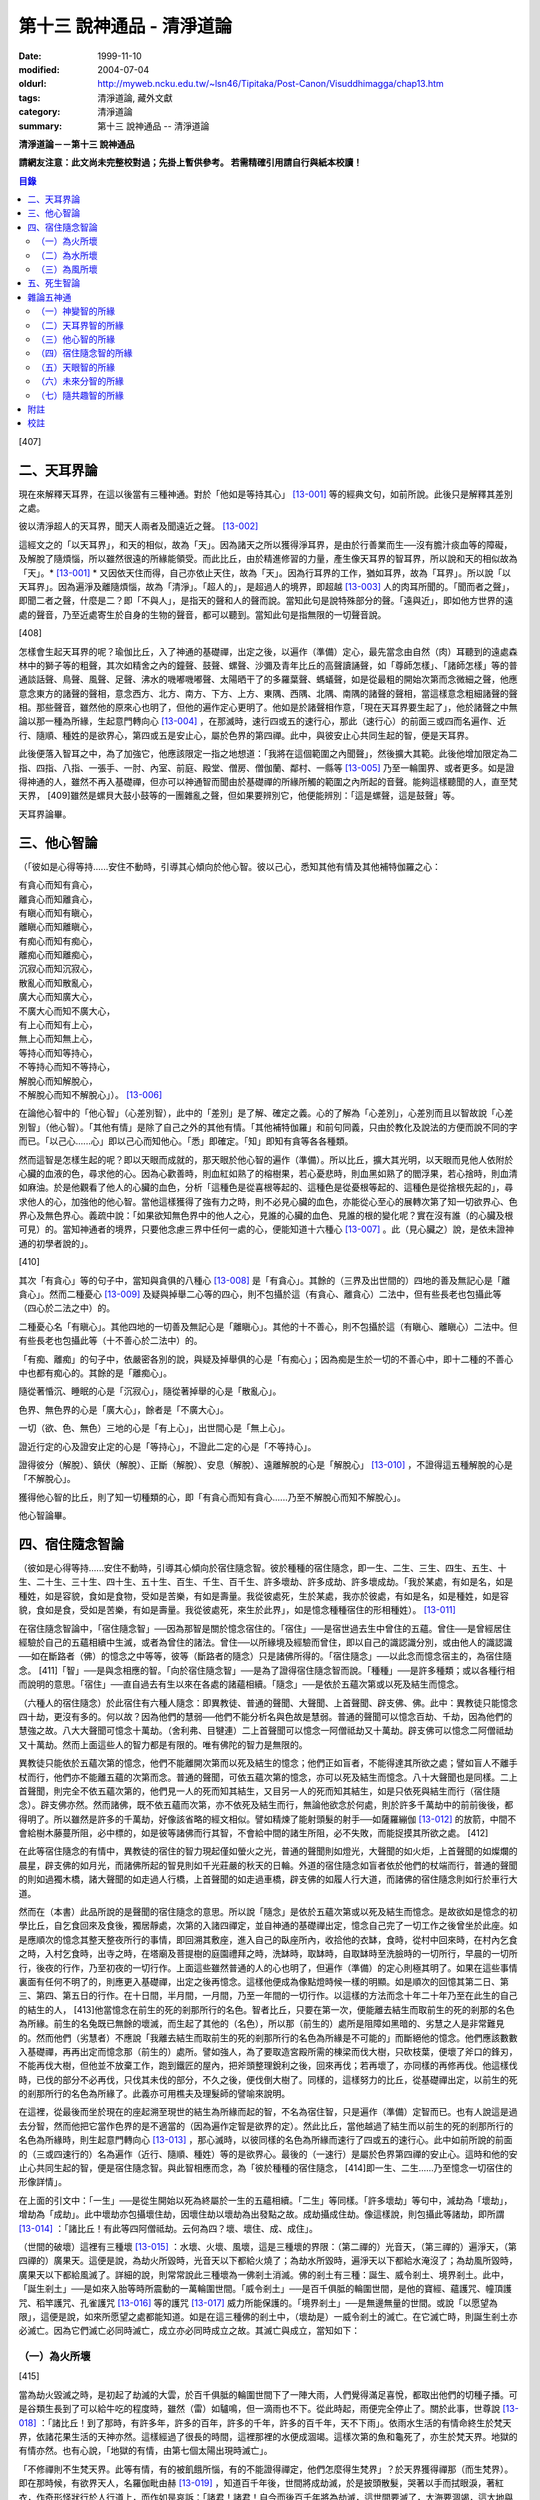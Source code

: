 第十三 說神通品 - 清淨道論
##########################

:date: 1999-11-10
:modified: 2004-07-04
:oldurl: http://myweb.ncku.edu.tw/~lsn46/Tipitaka/Post-Canon/Visuddhimagga/chap13.htm
:tags: 清淨道論, 藏外文獻
:category: 清淨道論
:summary: 第十三 說神通品 -- 清淨道論


**清淨道論－－第十三 說神通品**

**請網友注意：此文尚未完整校對過；先掛上暫供參考。
若需精確引用請自行與紙本校讀！**

.. contents:: 目錄
   :depth: 2


[407]

二、天耳界論
++++++++++++

現在來解釋天耳界，在這以後當有三種神通。對於「他如是等持其心」 [13-001]_  等的經典文句，如前所說。此後只是解釋其差別之處。

彼以清淨超人的天耳界，聞天人兩者及聞遠近之聲。 [13-002]_

這經文之的「以天耳界」，和天的相似，故為「天」。因為諸天之所以獲得淨耳界，是由於行善業而生──沒有膽汁痰血等的障礙，及解脫了隨煩惱，所以雖然很遠的所緣能領受。而此比丘，由於精進修習的力量，產生像天耳界的智耳界，所以說和天的相似故為「天」。* [13-001]_ * 又因依天住而得，自己亦依止天住，故為「天」。因為行耳界的工作，猶如耳界，故為「耳界」。所以說「以天耳界」。因為遍淨及離隨煩惱，故為「清淨」。「超人的」，是超過人的境界，即超越 [13-003]_  人的肉耳所聞的。「聞而者之聲」，即聞二者之聲，什麼是二？即「不與人」，是指天的聲和人的聲而說。當知此句是說特殊部分的聲。「遠與近」，即如他方世界的遠處的聲音，乃至近處寄生於自身的生物的聲音，都可以聽到。當知此句是指無限的一切聲音說。

[408]

怎樣會生起天耳界的呢？瑜伽比丘，入了神通的基礎禪，出定之後，以遍作（準備）定心，最先當念由自然（肉）耳聽到的遠處森林中的獅子等的粗聲，其次如精舍之內的鐘聲、鼓聲、螺聲、沙彌及青年比丘的高聲讀誦聲，如「尊師怎樣」、「諸師怎樣」等的普通談話聲、鳥聲、風聲、足聲、沸水的嘰嘟嘰嘟聲、太陽晒干了的多羅葉聲、螞蟻聲，如是從最粗的開始次第而念微細之聲，他應意念東方的諸聲的聲相，意念西方、北方、南方、下方、上方、東隅、西隅、北隅、南隅的諸聲的聲相，當這樣意念粗細諸聲的聲相。那些聲音，雖然他的原來心也明了，但他的遍作定心更明了。他如是於諸聲相作意，「現在天耳界要生起了」，他於諸聲之中無論以那一種為所緣，生起意門轉向心 [13-004]_  ，在那滅時，速行四或五的速行心，那此（速行心）的前面三或四而名遍作、近行、隨順、種姓的是欲界心，第四或五是安止心，屬於色界的第四禪。此中，與彼安止心共同生起的智，便是天耳界。

此後便落入智耳之中，為了加強它，他應該限定一指之地想道：「我將在這個範圍之內聞聲」，然後擴大其範。此後他增加限定為二指、四指、八指、一張手、一肘、內室、前庭、殿堂、僧房、僧伽蘭、鄰村、一縣等 [13-005]_  乃至一輪圍界、或者更多。如是證得神通的人，雖然不再入基礎禪，但亦可以神通智而聞由於基礎禪的所緣所觸的範圍之內所起的音聲。能夠這樣聽聞的人，直至梵天界， [409]雖然是螺貝大鼓小鼓等的一團雜亂之聲，但如果要辨別它，他便能辨別：「這是螺聲，這是鼓聲」等。

天耳界論畢。

三、他心智論
++++++++++++

（「彼如是心得等持......安住不動時，引導其心傾向於他心智。彼以己心，悉知其他有情及其他補特伽羅之心：

| 有貪心而知有貪心，
| 離貪心而知離貪心，
| 有瞋心而知有瞋心，
| 離瞋心而知離瞋心，
| 有痴心而知有痴心，
| 離痴心而知離痴心，
| 沉寂心而知沉寂心，
| 散亂心而知散亂心，
| 廣大心而知廣大心，
| 不廣大心而知不廣大心，
| 有上心而知有上心，
| 無上心而知無上心，
| 等持心而知等持心，
| 不等持心而知不等持心，
| 解脫心而知解脫心，
| 不解脫心而知不解脫心」）。 [13-006]_

在論他心智中的「他心智」（心差別智），此中的「差別」是了解、確定之義。心的了解為「心差別」，心差別而且以智故說「心差別智」（他心智）。「其他有情」是除了自己之外的其他有情。「其他補特伽羅」和前句同義，只由於教化及說法的方便而說不同的字而已。「以己心......心」即以己心而知他心。「悉」即確定。「知」即知有貪等各各種類。

然而這智是怎樣生起的呢？即以天眼而成就的，那天眼於他心智的遍作（準備）。所以比丘，擴大其光明，以天眼而見他人依附於心臟的血液的色，尋求他的心。因為心歡善時，則血紅如熟了的榕樹果，若心憂悲時，則血黑如熟了的閻浮果，若心捨時，則血清如麻油。於是他觀看了他人的心臟的血色，分析「這種色是從喜根等起的、這種色是從憂根等起的、這種色是從捨根先起的」，尋求他人的心，加強他的他心智。當他這樣獲得了強有力之時，則不必見心臟的血色，亦能從心至心的展轉次第了知一切欲界心、色界心及無色界心。義疏中說：「如果欲知無色界中的他人之心，見誰的心臟的血色、見誰的根的變化呢？實在沒有誰（的心臟及根可見）的。當知神通者的境界，只要他念慮三界中任何一處的心，便能知道十六種心 [13-007]_  。此（見心臟之）說，是依未證神通的初學者說的」。

[410]

其次「有貪心」等的句子中，當知與貪俱的八種心 [13-008]_  是「有貪心」。其餘的（三界及出世間的）四地的善及無記心是「離貪心」。然而二種憂心 [13-009]_  及疑與掉舉二心等的四心，則不包攝於這（有貪心、離貪心）二法中，但有些長老也包攝此等（四心於二法之中）的。

二種憂心名「有瞋心」。其他四地的一切善及無記心是「離瞋心」。其他的十不善心，則不包攝於這（有瞋心、離瞋心）二法中。但有些長老也包攝此等（十不善心於二法中）的。

「有痴、離痴」的句子中，依嚴密各別的說，與疑及掉舉俱的心是「有痴心」；因為痴是生於一切的不善心中，即十二種的不善心中也都有痴心的。其餘的是「離痴心」。

隨從著惛沉、睡眠的心是「沉寂心」，隨從著掉舉的心是「散亂心」。

色界、無色界的心是「廣大心」，餘者是「不廣大心」。

一切（欲、色、無色）三地的心是「有上心」，出世間心是「無上心」。

證近行定的心及證安止定的心是「等持心」，不證此二定的心是「不等持心」。

證得彼分（解脫）、鎮伏（解脫）、正斷（解脫）、安息（解脫）、遠離解脫的心是「解脫心」 [13-010]_  ，不證得這五種解脫的心是「不解脫心」。

獲得他心智的比丘，則了知一切種類的心，即「有貪心而知有貪心......乃至不解脫心而知不解脫心」。

他心智論畢。

四、宿住隨念智論
++++++++++++++++

（彼如是心得等持......安住不動時，引導其心傾向於宿住隨念智。彼於種種的宿住隨念，即一生、二生、三生、四生、五生、十生、二十生、三十生、四十生、五十生、百生、千生、百千生、許多壞劫、許多成劫、許多壞成劫。「我於某處，有如是名，如是種姓，如是容貌，食如是食物，受如是苦樂，有如是壽量。我從彼處死，生於某處，我亦於彼處，有如是名，如是種姓，如是容貌，食如是食，受如是苦樂，有如是壽量。我從彼處死，來生於此界」，如是憶念種種宿住的形相種姓）。 [13-011]_

在宿住隨念智論中，「宿住隨念智」──因為那智是關於憶念宿住的。「宿住」──是宿世過去生中曾住的五蘊。曾住──是曾經居住經驗於自己的五蘊相續中生滅，或者為曾住的諸法。曾住──以所緣境及經驗而曾住，即以自己的識認識分別，或由他人的識認識──如在斷路者（佛）的憶念之中等等，彼等（斷路者的隨念）只是諸佛所得的。「宿住隨念」──以此念而憶念宿主的，為宿住隨念。 [411]「智」──是與念相應的智。「向於宿住隨念智」──是為了證得宿住隨念智而說。「種種」──是許多種類；或以各種行相而說明的意思。「宿住」──直自過去有生以來在各處的諸蘊相續。「隨念」──是依於五蘊次第或以死及結生而憶念。

（六種人的宿住隨念）於此宿住有六種人隨念：即異教徒、普通的聲聞、大聲聞、上首聲聞、辟支佛、佛。此中：異教徒只能憶念四十劫，更沒有多的。何以故？因為他們的慧弱──他們不能分析名與色故是慧弱。普通的聲聞可以憶念百劫、千劫，因為他們的慧強之故。八大大聲聞可憶念十萬劫。（舍利弗、目犍連）二上首聲聞可以憶念一阿僧祗劫又十萬劫。辟支佛可以憶念二阿僧祗劫又十萬劫。然而上面這些人的智力都是有限的。唯有佛陀的智力是無限的。

異教徒只能依於五蘊次第的憶念，他們不能離開次第而以死及結生的憶念；他們正如盲者，不能得達其所欲之處；譬如盲人不離手杖而行，他們亦不能離五蘊的次第而念。普通的聲聞，可依五蘊次第的憶念，亦可以死及結生而憶念。八十大聲聞也是同樣。二上首聲聞，則完全不依五蘊次第的，他們見一人的死而知其結生，又目另一人的死而知其結生，如是只依死與結生而行（宿住隨念）。辟支佛亦然。然而諸佛，既不依五蘊而次第，亦不依死及結生而行，無論他欲念於何處，則於許多千萬劫中的前前後後，都得明了。所以雖然是許多的千萬劫，好像該省略的經文相似。譬如精煉了能射頭髮的射手──如薩羅繃伽 [13-012]_  的放箭，中間不會給樹木藤蔓所阻，必中標的，如是彼等諸佛而行其智，不會給中間的諸生所阻，必不失敗，而能捉摸其所欲之處。 [412]

在此等宿住隨念的有情中，異教徒的宿住的智力現起僅如螢火之光，普通的聲聞則如燈光，大聲聞的如火炬，上首聲聞的如燦爛的晨星，辟支佛的如月光，而諸佛所起的智見則如千光莊嚴的秋天的日輪。外道的宿住隨念如盲者依於他們的杖端而行，普通的聲聞的則如過獨木橋，諸大聲聞的如走過人行橋，上首聲聞的如走過車橋，辟支佛的如履人行大道，而諸佛的宿住隨念則如行於車行大道。

然而在（本書）此品所說的是聲聞的宿住隨念的意思。所以說「隨念」是依於五蘊次第或以死及結生而憶念。是故欲如是憶念的初學比丘，自乞食回來及食後，獨居靜處，次第的入諸四禪定，並自神通的基礎禪出定，憶念自己完了一切工作之後曾坐於此座。如是應順次的憶念其整天整夜所行的事情，即回溯其敷座，進入自己的臥座所內，收拾他的衣缽，食時，從村中回來時，在村內乞食之時，入村乞食時，出寺之時，在塔廟及菩提樹的庭園禮拜之時，洗缽時，取缽時，自取缽時至洗臉時的一切所行，早晨的一切所行，後夜的行作，乃至初夜的一切行作。上面這些雖然普通的人的心也明了，但遍作（準備）的定心則極其明了。如果在這些事情裏面有任何不明了的，則應更入基礎禪，出定之後再憶念。這樣他便成為像點燈時候一樣的明顯。如是順次的回憶其第二日、第三、第四、第五日的行作。在十日間，半月間，一月間，乃至一年間的一切行作。以這樣的方法而念十年二十年乃至在此生的自己的結生的人， [413]他當憶念在前生的死的剎那所行的名色。智者比丘，只要在第一次，便能離去結生而取前生的死的剎那的名色為所緣。前生的名兔既已無餘的壞滅，而生起了其他的（名色），所以那（前生的）處所是阻障如黑暗的、劣慧之人是非常難見的。然而他們（劣慧者）不應說「我離去結生而取前生的死的剎那所行的名色為所緣是不可能的」而斷絕他的憶念。他們應該數數入基礎禪，再再出定而憶念那（前生的）處所。譬如強人，為了要取造宮殿所需的棟梁而伐大樹，只砍枝葉，便壞了斧口的鋒刃，不能再伐大樹，但他並不放棄工作，跑到鐵匠的屋內，把斧頭整理銳利之後，回來再伐；若再壞了，亦同樣的再修再伐。他這樣伐時，已伐的部分不必再伐，只伐其未伐的部分，不久之後，便伐倒大樹了。同樣的，這樣努力的比丘，從基礎禪出定，以前生的死的剎那所行的名色為所緣了。此義亦可用樵夫及理髮師的譬喻來說明。

在這裡，從最後而坐於現在的座起溯至現世的結生為所緣而起的智，不名為宿住智，只是遍作（準備）定智而已。也有人說這是過去分智，然而他把它當作色界的是不適當的（因為遍作定智是欲界的定）。然此比丘，當他越過了結生而以前生的死的剎那所行的名色為所緣時，則生起意門轉向心 [13-013]_  ，那心滅時，以彼同樣的名色為所緣而速行了四或五的速行心。此中如前所說的前面的（三或四速行的）名為遍作（近行、隨順、種姓）等的是欲界心。最後的（一速行）是屬於色界第四禪的安止心。這時和他的安止心共同生起的智，便是宿住隨念智。與此智相應而念，為「彼於種種的宿住隨念， [414]即一生、二生......乃至憶念一切宿住的形像詳情」。

在上面的引文中：「一生」──是從生開始以死為終屬於一生的五蘊相續。「二生」等同樣。「許多壞劫」等句中，減劫為「壞劫」，增劫為「成劫」。此中壞劫亦包攝壞住劫，因壞住劫以壞劫為出發點之故。成劫攝成住劫。像這樣說，則包攝此等諸劫，即所謂 [13-014]_  ：「諸比丘！有此等四阿僧祗劫。云何為四？壞、壞住、成、成住」。

（世間的破壞）這裡有三種壞 [13-015]_  ：水壞、火壞、風壞，這是三種壞的界限：（第二禪的）光音天，（第三禪的）遍淨天，（第四禪的）廣果天。這便是說，為劫火所毀時，光音天以下都給火燒了；為劫水所毀時，遍淨天以下都給水淹沒了；為劫風所毀時，廣果天以下都給風滅了。詳細的說，則常常說此三種壞為一佛剎土消滅。佛的剎土有三種：誕生、威令剎土、境界剎土。此中，「誕生剎土」──是如來入胎等時所震動的一萬輪圍世間。「威令剎土」──是百千俱胝的輪圍世間，是他的寶經、蘊護咒、幢頂護咒、稻竿護咒、孔雀護咒 [13-016]_  等的護咒 [13-017]_  威力所能保護的。「境界剎土」──是無邊無量的世間。或說「以愿望為限」，這便是說，如來所愿望之處都能知道。如是在這三種佛的剎土中，（壞劫是）一威令剎土的滅亡。在它滅亡時，則誕生剎土亦必滅亡。因為它們滅亡必同時滅亡，成立亦必同時成立之故。其滅亡與成立，當知如下：

（一）為火所壞
``````````````

[415]

當為劫火毀滅之時，是初起了劫滅的大雲，於百千俱胝的輪圍世間下了一陣大雨，人們覺得滿足喜悅，都取出他們的切種子播。可是谷類生長到了可以給牛吃的程度時，雖然（雷）如驢鳴，但一滴雨也不下。從此時起，雨便完全停止了。關於此事，世尊說 [13-018]_  ：「諸比丘！到了那時，有許多年，許多的百年，許多的千年，許多的百千年，天不下雨」。依雨水生活的有情命終生於梵天界，依諸花果生活的天神亦然。這樣經過了很長的時間，這裡那裡的水便成涸竭。這樣次第的魚和龜死了，亦生於梵天界。地獄的有情亦然。也有心說，「地獄的有情，由第七個太陽出現時滅亡」。

「不修禪則不生梵天界。此等有情，有的被飢餓所惱，有的不能證得禪定，他們怎麼得生梵界」？於天界獲得禪那（而生梵界）。即在那時候，有欲界天人，名羅伽毗由赫 [13-019]_  ，知道百千年後，世間將成劫滅，於是披頭散髮，哭著以手而拭眼淚，著紅衣，作奇形怪狀行於人行道上，而作如是哀訴：「諸君！諸君！自今而後百千年將為劫滅，這世間要滅了，大海要涸竭，這大地與須彌山王要燒盡而亡滅了，直至梵界的世間要滅亡了。諸君！你們快修慈啊！諸君修悲修喜、修捨啊！你們孝養父母，尊敬家長啊」！他們聽了這話，大部人類及地居天，生恐懼心，成互相柔軟心，行慈等福，而生（欲）天界，在那裡食諸天的淨食，於風遍而遍作（準備定），獲得了禪定。（大惡趣的）其他的有情，則因順後受業（他世受業）而生天界。因為在輪回流轉的有情是沒有無有順後受業的。 [416]他們亦在那裡獲得禪定。如是由於在（欲）天獲得禪那，故一切（欲界有情）得生於梵天界。

自從斷雨以後，經過很長的時間，便出現了第二個太陽，對此世尊亦曾說過：「諸比丘！到了那時......」。詳在七日經 [13-020]_  中。這第二太陽出現法，便沒有晝與夜的分別了。一日升，一日沒，世界不斷變著陽光的熱力。普通的太陽是日天子所居，這劫滅的太陽是沒有（日天子）的。普通的太陽運行時，空中有云霧流動，劫滅的太陽運行時，則無雲霧，太虛無垢，猶如鏡面。此時除了五大河 [13-021]_  之外，其它小河的水都乾了。

此後再經過一長時期，第三個太陽出現，因定出現，故五大河也乾了。此後又經過一長時期，第四個太陽出現，因它出現，故五大河的源泉──在雲山中的獅子崖池，鵝崖池，鈍角池，造車池，無熱惱池，六牙池，郭公池的七大湖也乾了。此後又經過一長時期，第五個太陽出現，因它的出現，故次第以至大海，連一點滋潤指節的水也沒有了。此後又經過長時期，第六個太陽出現，因它的出現，故整個的輪圍界變成一團煙，由煙吸去了一切的水份。如是乃至百千俱胝的輪圍界也是同樣。

從此又經過一長時期，第七個太陽出現，由於它的出現，故整個的輪圍界乃至百千俱胝的輪圍界，共成一團火焰，如有一百由旬高的種種須彌山峰，此時都要破碎而消失在空中。火焰繼續上升，漫延到四大王天，那裡的黃金宮、寶宮、珠宮等都被燒掉。再毀了三十三天。如是漫延到初禪地，把那裡的（梵眾、梵輔、大梵）三梵天界燒掉，直至光音天為止。 [417]如果尚有一微塵的物質存在，此火亦不停息。等到一切的諸行都已滅盡時，此火才如燒酥油的火焰不留餘灰的息滅。此時下方的虛空與上方的虛空同成一大點暗。

這樣經過了一長時期，然後起了大雲，初下細雨，次第的下了如蓮莖、如杖、如杵、如羅樹幹等一樣大的水柱，直至充滿了百千俱胝的輪圍界中一切業被燒掉了的地方，大雨才停止。在那水的下面起了風而吹過水，令水凝成一團圓形，如荷葉上面的水珠相似。怎麼能把那樣大的水聚凝成一團的呢？因為給以孔隙之故──即那水上讓風吹進各處的孔隙。那水由風而結集及凝成一團而退縮時，便漸漸地向下低落。在水的漸漸低落之時，落到梵天界的地方便出現梵天界；落到上面的（空居的）四欲界天的地方便出現了那些天界。再落到地（居天及四人洲）處之時，便起了強烈的風，那風停止了水不讓再流動，好像在閉了口的水甕裏面的水相似。在那甘的水退縮時，（水的）上面生起了地味，這地味具有顏色及芳香美味，猶如不沖水的乳糜上面的膜相似。

這時那先生於（第二禪的）梵界中的光音天的有情，因為壽終或福盡，從那裡死了而生於此。他們以自己的光明在空中飛行，如在起世因本經 [13-022]_  中所說，因為他們欲嘗地味，為貪愛所制伏，便開始吃它一口，因此便失掉自己的光明，成為黑暗。他見黑暗而起恐怖，此後便有五十由旬大的日輪出現，令他們消滅恐怖而生勇氣。他們看見了日輪，非常滿足而喜悅地說：「我們獲得了光明，它的出現，滅除我們恐怖的人的恐怖令生勇氣，所以它為太陽」，便給以太陽之名。當太陽於日間發光之後而落下時， [418]他們又生恐怖說：「我們得到了的光明，現在也失掉了」！他們又想：「如果我們獲得另一光明是多麼幸福啊」！這時好像知道他們的心相似，便出現了那四十九由旬大的月輪。他們看到了，便加歡喜滿足的說：「這好像是知道我們的希望而出現的，所以為月」，便給以月 [13-023]_  的名稱。如是在日月出現之時，各種明星亦出現。從此以後，便能分別晝與夜，及漸漸地辨別一月、半月、季節及年等。當日月出現之日，亦即出現了須彌山、輪圍山及雪山，它們是在孟春月的月圓日同時出現的。怎樣的呢？譬如煮稷飯時，一時起了種種的泡，有的高，有的低，有的平，（而此大地的）高處為山，低處為海，平坦之處則為洲。

在那些吃了地味的有情，漸漸地有些長得美麗，有些長得醜陋。那些美貌的人往往輕蔑醜陋的。由於他們的輕蔑之緣，消失了地味，出現了另一種地果；由於他們依然如故，所以地果也消失了，出現另一種甘美的藤叫槃陀羅多。以同樣的理由，這也失去了，又出現一種不是耕種的熟米──那是無皮無糠清淨芳香的白米實。此後便出現器皿，他們把米放在器皿中，置於石上，能起自然的火焰來煮它。那種飯如須摩那長（素馨），不需湯菜等調味，他們希望吃那樣的味，即得那種味。因為他們吃了這種粗食，所以此後便產生小便和大便了。

此法為了他的排泄（大小便），而破出瘡口（大小便道），男的出現男性，女的亦出現女性。女對男，男對女長時的注視相思。經過他們長時的注視相戀之緣，生起愛欲的熱惱，於是便行淫欲之法。 [419]後來因為他們常作法享受，為諸智者所譴責，為了覆蔽他們的非法，便建立他們的家。他們住在家中，漸漸地仿效某些怠惰的有情而作（米的）貯藏。以後米便包有糠殼之谷，獲谷之處便不再生長。於是他們集聚悲嘆，如《起世因本經》說 [13-024]_  ：「諸君！於有情中實已流行惡法。我們過去原是意生的」。

此後他們建立了（各人所有物的）界限，以後欲發生有人盜取他人所有的東西。他們第二次呵斥他。可是第三次便用手、用石頭、用棍等來打他了。發生了這樣的偷盜、譴責、妄語、棍擊等的事件之後，他們相集會議思考：「如果我們在我們裏面來選舉一位公正的人──執行貶黜其貶黜的，呵責其當呵責的，擯除其當擯除的，豈不是好，但我們每人都給他一部分米」。這樣決議的人群之中，一位是賢劫（釋迦）世尊在那時還是菩薩，在當時的群眾中，他算是最美最有大力及具有智慧能力而足以勸導及抑止他們的人。他們便去請求他當選（為主）。因為他是大眾選舉出來的，所以稱他為「大眾選的」（Mahaasammato），又因他是剎土之主，故稱他為「剎帝利」（Khattiyo），又因為他依法平等公正為眾所喜，故稱他為「王」（Raajaa），於是便以這三個名字稱呼他。那世間中希有的地位，菩薩是第一個就位的人，他們這樣選他為第一人之後，便成立剎帝利的眷屬。以後更漸次的成立婆羅門等的種姓。

這裡從劫滅的大雲現起時而至劫火的熄滅為一阿僧祗，名為壞劫。從劫火熄滅之時而至充滿百千俱胝的輪圍界的大雲成就為第二阿僧祗，名為壞住劫。自大雲成就之時而至日月的出現為第三阿僧祗，名為成劫。 [420]自日月出現之時而至再起劫滅的大雲為第四阿僧祗，名為成住劫。這四阿僧祗為一大劫。當如是先知為火所滅及其成立。

（二）為水所壞
``````````````

其次世間為水所滅之時，先起劫滅的大雲與前面所說相同；其不同之處如下：如前面的起了第二太陽之時，但這裡則為起了劫滅的鹼質性的水的大雲。它初下細雨，漸次的下了大水流，充滿了整個的百千俱胝的輪圍。給那鹼質性的水所觸的大地山獄等等都溶解掉。那水的各方面是由風支持的。從大地起而至第二禪地都給水所淹沒。那（第二禪的少光、無量光、光音的）三梵界亦被溶解，直至遍淨天為止。如果尚有最微細的物質存在，那水即不停止，要把一切的物質完全消滅了以後，此水才停止而散失。這時下面的虛空和上面的虛空同成一大黑暗，餘者皆如前述。但這裡是以（第二禪的）光音梵天界為最初出現的世界。從遍淨天死了的有來生於光音天等處。

這裡從劫滅的大雲現起時而至劫不的水的息滅為一阿僧祗。從水的息滅至大雲成就為第二阿僧祗。從大雲成就至......乃至此等四阿僧祗為一大劫。如是當知為水所滅及其成立。

（三）為風所壞
``````````````

其次世間為風所滅之時，先起劫滅的大雲與前同樣。但這是它的不同之處：如前面的起了第二太陽時，這圣則為起了劫滅的風。它起初吹起粗的塵，以後則吹起軟塵，細沙，粗沙，石子，大石，乃至像重閣一樣大的岩石及生在不平之處的大樹等。 [421]它們從大地而去虛空，便不再落下來，在空中粉碎為微塵而成為沒有了。那時再從大地的下方起了大風，翻轉大地並顛覆了它們它吹上空中。大地破壞成一部分一部分的，如一百由旬大的、二百、三百、四百、乃至五百由旬大的，都給疾風吹起走，在空中粉碎為微塵而成為沒有了。於是風吹輪圍山及須彌山並把它們擲在空中，使它們互相衝擊，破碎為微塵而消滅掉。像這樣的消滅了地居天的宮殿與空居天的宮殿及整個的六欲天界之後，乃至消滅了百千俱胝的輪圍界。此時則輪圍山與輪圍山，雪山與雪，須彌山與須彌山相碰，碎為微塵而消滅。此風從大地而破壞至第三禪，消滅了那裡的（少淨、無量淨、遍淨）三梵天，直至（第四禪的）廣果天為止。此風消滅了一切物質之後，它自己也息滅了。於是下方的虛空和上方的虛空同成為一大黑暗，餘者如前所說。但這裡是以遍淨梵天最初出現的世界。從廣果天死了的有情生於遍淨天等處。

這裡從劫滅的大雲現起時至劫滅的風的息滅為第一阿僧祗。從風的息滅而至大雲的成就為第二阿僧祗......乃至此第四僧祗為一大劫。如是當知為風所滅及其成立。

（世間毀滅的原因）什麼是世間這樣的毀滅的原由？因不善根之故。即不善根增盛之時，世間這樣的毀滅。而彼世間如果貪增盛時，則為火所滅。若瞋增盛時，則為水所滅──但有人說，瞋增盛時為火所滅，貪增盛時為水所滅，若痴增盛時，則為風所滅。這樣的滅亡，是連續地先為七次的火所毀滅，第八次則為水滅，再經七法的火滅，第八次又為水滅，這樣每個第八次是水滅，經過了七次的水滅之後，再為七次的水所毀滅。 [422]上面一共是經過六十三劫。到了這（第六十四）次本來是為水所滅的，可是它停止移，卻為得了機會的風取而代之，毀滅了世間，破碎了壽滿六十四劫的遍淨天。

於劫憶念的比丘，雖於宿住隨念，也於此等劫中，憶念「許多壞劫，許多成劫，許多坏成劫」。怎樣憶念呢？即以「我於某處」等的方法。此中：「我於某處」──是我於壞劫，或我於其生、某胎、某趣、某識住、某有情居，或某有情眾的意思。「有如是名」──即帝須（Tissa）或弗沙（Phussa）之名。「有如是姓」──是姓迦旃延或迦葉。這是依於憶念他自己的過去生的名與姓而說。如果他欲憶念於過去生時自己的容貌的美醜，或粗妙飲食的生活狀態，或苦樂的多寡，或短命長壽的狀況，亦能憶念，所以說「如是容貌......如是壽量」。此中：「如是容貌」──是白色或褐色。「如是食物」──是米肉飯或自然的果實等的食物。「受如是苦樂」──是享受各種身心或有欲無欲等的苦樂。「如是壽量」──是說我有一白歲的壽量，或八萬四千劫的壽量。

「我於彼處死生於某處」──是我從那生、胎、趣、識住、有情居、有情眾而死，更生於某生、胎、趣、識住、有情居、有情眾之中的意思。「我亦於彼處」──是我在於那生、胎、趣、識住、有情居、有情眾的意思。「有如是名」等與前面所說相同。可是「我於其處」的句子是說他次第回憶過去世的隨意的憶念。「從彼處死」是轉回來的觀察，所以「生於此界」的句子是表示「生於其處」一句關於生起此生的前一生的他的生處。「我亦於彼處」等， [423]是指憶念於他的現在生以前的生處的名與姓等而說。所以「我從彼處死，來生於此界」是說我從現世以前的生處死了，而生於此人界的某剎帝利家或婆羅門的家中。「如是」──即此的意思。「形相種姓」──以名與姓為種姓，以容貌等為形相。以名與姓是指有情帝須、迦葉的種姓，以容貌是指褐色白色的各種差別，所以說以名姓為種姓，以餘者為形相。「憶念種種宿住」的意義是明白的。

宿住隨念智論已畢。

五、死生智論
++++++++++++

（彼如是心得等持......安住不動時，引導其心傾向於死生智。彼以超人的清淨天眼，見諸有情死的生時，知諸有情隨於業趣，貴賤美醜，幸與不幸。即所謂「諸賢！此等有情，具身惡行，具語惡行，具意惡行，誹謗諸聖，懷諸邪見，行邪見業。彼等身壞死後，生於苦界，惡趣，墮處，地獄。或者諸頤，此等有情，身具善行，語具善行，意具善行，不謗諸聖，心懷正見，行正見業。彼等身壞死後，生於善趣天界」。如是彼以超人的清淨天眼，見諸有情死時生時，知諸有隨所造業，貴賤美醜，善趣惡趣。 [13-025]_

在論有情的死生智中：「死生智」──死與生的智；即由於此智而知有情的死和生，那便是因為天眼智的意思。「引導其心傾向」──是引導及傾向他的遍作（準備）心。「彼」──即曾傾向他的心的比丘。其次於「天眼」等句中：和天的相似，故為「天（的）」。因為諸天之所以獲得天的淨眼，是由於行善業而生──沒有膽汁痰血等的障礙，及解脫了隨煩惱，所以雖然很遠的所緣亦能領受。而此比丘，由於精進修習的力量，產生像天的淨眼的智眼，所以說和天的類似故為「天」。又因依天住而得，自己亦依止天住故為「天」。又因把握光明而有大光輝故為「天」。又因能見壁等的那一邊的色（物質）而成廣大故為「天」。當知這是依於一切聲論的解釋。以見義故為「眼」，又因為行眼的工作如眼故「眼」。由於見死與生為見清淨 [13-026]_  之因故為「清淨」。那些只見死不見生的，是執斷見的；那些只見生而不見死的，是執新有情出現見的；那些見死與生兩種的，是超越了前面兩種惡見的，所以說他的見為見清淨之因。佛子是見死與生兩種的。 [424]所以說由於見死與生為見清淨之因故為「清淨」。超過了人所認識的境界而見色，故為「超人的」，或者超過肉眼所見故「超人的」。是故「彼以超人的清淨天眼，見諸有情」，是猶如以人的肉眼（見），（而以天眼）見諸有情。

「死時生時」──那死的剎那和生的剎那是不可能以天眼見的，這裡是說那臨終即將死了的人為「死時」，那些已取結生而完成其生的人為「生時」的意義。即指見這樣的死時和生時的有情。「賤」──是下賤的生活家庭財產等而為人所輕賤侮蔑的，因為與痴的等流相應故。「貴」──恰恰與前者相反的，因為與不痴的等流相應故。「美」──是有美好悅意的容貌的，因為與不瞋的等流相應故。「醜」──是不美好不悅意的容貌的，因為與瞋的等流相應故；亦即非妙色及醜色之意。「幸」──是在善趣的，或者丰富而有大財的，因為與不貪的等流相應故。「不幸」──是在惡趣的，或者貧窮而缺乏飲食的，因為與貪的等流相應故。「隨於業趣」──由他所積造的業而生的。

在上面的引文中：那「死時」等的前面的句子是說天眼的作用。這後面（知諸有情隨於業趣）的句子是說隨業趣智的作用。這是（天眼及隨業趣智的）次第的生起法：茲有比丘，向下方的地獄擴大光明，見諸有情於地獄受大苦痛，此見是天眼的作用。他這樣想：「等有行了什麼業而受這樣的大痛苦呢」？而他知道他們「造如是業而受苦」，則他生起了以業為所緣的智；同樣的，他向上方的天界擴大光明，見諸有情在歡喜林，雜合林，粗澀林 [13-027]_  等處受大幸福，此見也是天眼的作用。他這樣想：「此等有情行了什麼業而受這樣的幸福呢」？而他知道他們「造如是業」，則他生起了以業為所緣的智，這名為隨業趣智。 [425]此智沒有（與天眼智）各別的遍作（準備定），如是未來分智也是同樣（沒有與天眼各別的遍作），因為這二種知都是以天眼為基礎，必與天眼共同而成的。

「身惡行」等，惡的行，或因煩惱染污故，為「惡行」。由於身體的惡行，或者從身體而起的惡行（為身惡行）。其餘的（口惡行及意惡行）也是一樣。「具」──即足備。

「誹謗諸聖」──是說起陷害的欲望，以極端的惡事或以損毀他們的德來誹謗、罵詈、嘲笑於佛，辟支佛，佛的聲聞弟子等諸聖者，乃至在家的須陀洹。此中：若說「這些人毫無沙門法，而非沙門」，是以極端的惡事誹謗。若說「這些人無禪、無解脫、無道、無果」等，是以損毀他們的德的誹謗。無論他是故意的誹謗，或無知的誹謗，兩者都是誹謗聖者。（謗諸聖者）業重如無間（業），是生天的障礙及得道的障礙，然而這是可以懺悔的 [13-028]_  。為明了起見當知下面的故事：

據說，有一次，二位長老和一青年比丘在一村乞食，他們在第一家獲得二匙的熱粥。這時長老正因腹內的風而痛。他想：「此粥與我有益，不要等它冷了，我便把它喝下去」。他便坐於一根人家運來放在那裡準備作門柱的樹幹上喝了它。另一青年比丘則討厭他說：「這位老師餓得這個樣子，實在叫我們可恥」！長老往村中乞食回到寺里之後，對那青年比丘說：「賢者！你於教中有何建樹」？「尊師！我是須陀洹」。「然而賢者，你不要為更高的道努力吧」！「尊師！什麼緣故」 [13-029]_  ？「因為你誹謗漏盡者」。他便向那長老求懺悔，而他的謗業亦得到寬恕。

因此無論什麼人誹謗聖者，都應該去向他求懺悔，如果他自己是（比被謗的聖者）年長的， [426]則應蹲坐說：「我曾說尊者這樣這樣的話，請許我懺悔」！如果他自己是年輕的，則應向他禮拜而後蹲坐及合掌說：「尊師！我曾說尊師這樣這樣的話，請許我懺悔」！如果被謗者已離開到別地方去，則他應自己去或遣門弟子等前去向聖者求懺悔。如果不可能自己去或遣門弟子等去，則應去他自己所住的寺內的比丘之前求懺悔，如果那些比丘比自己年輕，以蹲坐法，如果比自己年長，則以對所說的年長的方法而行懺悔說：「尊師，我曾說某某尊者這樣這樣的話，愿彼尊者許我懺愴」。雖無那本人的聽許懺悔，但他也應該這樣作。如果那聖者是一雲水比丘，不知他的住處，也不知他往那裡去，則他應去一智者比丘之前說：「尊師！我曾說某某尊者這樣這樣的話，我往往憶念此事而後悔，我當怎樣」？他將答道：「你不必憂慮，那長老會許你懺悔的；你當很心」。於是他應向那聖者所行的方向合掌說：「請許我懺悔」。如果那聖者已般涅槃，則他應去那般涅槃的床的地方，或者前去墓所而行懺悔。他這樣做了之後，便不會有生天的障礙及得道的障礙，他的謗業獲得了寬恕。

「懷諸邪見」──是見顛倒的人。「行邪見業」──因邪見而行種種惡業的人，也是那些慫恿吃人在邪見的根本中而行身業等的人。這裡雖然以前面的「語惡行」一語而得包攝「誹謗聖者」，以「意惡行」一語而得包攝「邪見」，但更述此等（誹謗聖者及邪見）二語，當知是為了表示此二大罪之故。因為誹謗聖者為和無間業相似，故為大罪。即所謂 [13-030]_  ：「舍利弗，譬如戒具足定具足及慧具足的比丘，即於現世而證圓滿（阿羅漢果）。舍利弗，同樣的，我也說：如果不捨那（誹謗聖者之）語，不捨那（誹謗聖者之）心，不捨那（誹謗聖者之）見，則如被（獄卒）取之而投地獄者一樣的必投於地獄」。 [427]並且更無有罪大於邪見。即所謂 [13-031]_  ：「諸比丘！我實未見其他一法有如邪見這樣大的罪。諸比丘！邪見是最大的罪惡」。

「身壞」──是捨去有執受（有情）的五蘊。「死後」──即死後而取新生的五蘊之時；或者「身壞」是命根的斷絕，「死後」是死了心以後。「苦界」等幾個字都是地獄的異名。因為地獄無得天與解脫的因緣及缺乏福德之故，或因不受諸樂之故為「苦界」。因為是苦的趣──即苦的依處故為「惡趣」；或由多瞋及惡業而生的趣為「惡趣」。因為作惡者不愿意而墮的地方故為「墮處」；或因滅亡之人破壞了四肢五體而墮於此處故為「墮處」。因為這裡是毫無快樂利益可說的，故為「地獄」。或以苦界一語說為畜界，因為畜界不是善趣故為苦界，又因有大威勢故龍王等亦生其中故非惡趣。以惡趣一語說為餓鬼界，因為他不是善趣及生於苦趣，故為苦界及惡趣，但不是墮趣，因為不如阿修羅的墮趣之故。以墮趣一語說為阿修羅，因依上面所說之義，他為苦界及惡趣，並且因為棄了幸福而墮其處故為墮趣。以地獄一語說為阿鼻地獄等的種種地獄。「生」──是接近及生於彼處之義。

和上面所說的相反的方面當知為白分（善的方面）。但這是差別之處：此中以善趣一語包攝人趣，以天則僅攝天趣。此中善的趣故名「善趣」。在色等境界中是善是最上故為「天」。以「善趣及天的」一切都是破壞毀滅之義故為「界」。這是語義。

「以天眼」等是一切的結語。如是以天眼見是這裡的略義。

想這樣以天眼見的初學善男子，應作以遍為所緣及神通的基礎禪，並以一切行相引導適合（於天眼智），於火遍、白遍、光明遍的三遍之中，取其任何一遍而令接近（於天眼智）； [428]即令此遍為近行禪的所緣之境，增大它及放置它。然而這不是說在那裡生起安止禪的意思，如果生起安止禪，則此遍便成為基礎禪的依止，而不是為遍作（準備定）的依止了。於此等三遍之中，以光明過為最勝，所以他應以光明遍或以其他二遍的任何一種為所緣；當依遍的解釋中所說的方法而生起，並在於近行地上而擴大它；此遍的擴大的方法，當知亦如在遍的解釋中所說 [13-032]_  。而且只應在那擴大的範圍之內而見色。當他見色時，則他的遍作的機會便過去了。自此他的光明也消失了，在光明消失之時，亦不能見色。此時他便再入基礎禪，出定之後，更遍滿光明，像這樣次第的練習，便得增強其光明，在他隨定「此處有光明」的地方，光明便存在於此中，如果他終日地坐在那裡見色，即得終日而見色。這譬如有人用著的火炬來行夜路相似。

據說一人用著的火炬來行夜路，當他的草的火炬滅了，則不見道路的高低。他把著的火炬向地上輕輕地一敲而再燃起來。那再燃的火炬所放的光明比以前的光明更大。如果再滅而再燃，太陽便出來了。當太陽升起時，則不需火炬而棄了它，可終日而行。

此中遍作（準備）時的遍的光明，如火炬的光明，當他見色時而超過了遍作的機會及光明消失時而不能見色，如滅了火炬而不見道路的高低。再入定，如敲火炬。再遍作而遍滿更強的光明，如再燃的火炬的光明比以前的光明更大。在他限定之處所存在的強光，如太陽上升。棄了小光明而以強力的得以終日見色，如棄了火炬可終日而行。

在這裡，當那比丘的肉眼所不能見的在腹內的，在心臟的，在地面底下的，在壁山墻的的那一邊的，在其他的輪圍界的物質（色）， [429]出現於智眼之前的時候，猶如肉眼所見的一樣，當知此時便是生起天眼了。這裡面只有天眼能見，而沒有前分諸心的。然而那天眼卻是凡夫的危險。何以故？如果那凡夫決意「在某處某處有光明」，即能貫穿於那些地中、海中、山中而生起光明，他看見那裡的恐怖的夜叉羅剎等的形色而生起怖畏，則散亂了他的心及惑亂了他的禪那。是故他於見色之時，當起不放逸之心。

這裡是天眼的次第生起法：即以前面所說的（肉眼所見的）色為所緣，生起了意門轉向心，又滅了之後，以彼同樣的色為所緣，起了四或五的速行等，一切當知已如前說 [13-033]_  。這裡亦以前分諸心有尋有伺的為欲界心，以最後的完成目的的心為第四禪的色界的心，和它同時生起的智，名為「諸有情的死生智」及「天眼智」。

死生智論已畢

雜論五神通
++++++++++

| 主（世尊）是五蘊的知者，
| 已說那樣的五神通，
| 既然明白了那些，
| 更應知道這樣的雜論。

即於此等五神通之中，稱為死生智的天眼，還有他的兩種相聯的智──名未來分智及隨業趣智 [13-034]_  。故此等二神變及五神通曾說七神通智。

現在為了不惑亂而說彼等的所緣的差別：

大仙曾說四種的所緣三法，
當於此中說明有七種神通智的存在。

這偈頌的意思是：大仙曾說四種的所緣三法。什麼是四？即小所緣三法，道所緣三法，過去所緣三法，內所緣三法。於此（七智）中：

（一）神變智的所緣
``````````````````

[430]

神變智是依於小、大、過去、未來、現在、內及外的所緣等的七所緣而進行的。如何（進行）？（１）當那比丘令身依止本心並欲以不可見之而行，以心力來轉變他的身，安置其身於大心（神變心）之時，便得以身為所緣，因為以色身為所緣，所以是（神變智的）「小所緣」。（２）當令其心依止於身並欲以可見之身可而行，以身力轉變其心，安置他的基礎禪心於色身之時，便得以心為所緣，因為以大心（色界禪心）為所緣，所以是（神變智的）「大所緣」。（３）因為他以過去曾滅的（基礎禪）心為所緣，所以是（神變智的）「過去所緣」。（４）如在安置大界（佛的舍利） [13-035]_  中的摩訶迦葉長老所決定於未來的是「未來所緣」。

據說，在安置佛的舍利時，摩訶迦葉長老作這樣的決它：「在未來的二百十八年間（直至阿育王出現），這些香不失，這些花不萎，以及這些燈不滅」，一切都成為那樣。

又如馬護 [13-036]_  長老曾經看見在婆多尼耶住所的比丘眾吃午食，便這樣決定：「在每天午前，把這井內的泉水變成酪之味」，果然在午前吸的井水便是酪味，午後則為普通的水。

（５）當他令身依止於心及以不可見之身而行的時候，是（神通智的）「現在所緣」。（６）當他以身為轉變他的心，或以心力轉變他的身的時候，或者把他自己變為童子等的形態的時候，因為以他自己的身心為所緣，所以是（神變智的）「內所緣」。（７）當他化作外部的象、馬等的時候，是（神變智的）「外所緣」。當如是先知神變智的進行是依於七所緣的。

（二）天耳界智的所緣
````````````````````

天耳界智是依於小、現在、內、外的所緣等的四所緣而進行的。如何（進行）？（１）因為那（天耳界智）是以聲為所緣，聲是有限的，所以是（天耳界智的）「小所緣」。（２）因為是依於現存的聲為所緣而進行，所以是它的「現在所緣」。（３）當他聽自己的腹內的聲音的時候，是它的「內所緣」。（４）聞他人之聲的時候為「外所緣」。 [431]如是當知天耳界智的進行是依於四所緣的。

（三）他心智的所緣
``````````````````

他心智是依於小、大、無量、道、過去、未來、現在、外的所緣等的八所緣而進行 [13-037]_  的。怎樣（進行）呢？（１）知道在欲界的他人的心的時候，是它的「小所緣」。（２）知道色界無色界的心的時候，是它的「大所緣」。（３）知道果時為「無量所緣」。然而這裡，凡夫是不知須陀洹的心的，須陀洹亦不知斯陀含之心，乃至（阿那含）不知阿羅漢之心，可是阿羅漢則知一切的心。即證得較高的人可以知道較低的人的心，應該了解這一個特點。（４）以道心為所緣時，是「道所緣」。（５）知道過去七日間及（６）未來七日間的他人的心時，是「過去所緣」及「未來所緣」。

（７）什麼是他心智的「現在所緣」？現在有三種：剎那現在，相續現在，一期現在。關於這些的（一）得至生，住，滅（的三心剎那）的是「剎那現在」。（二）包攝一或二相續時間的是「相續現在」。即如一個曾在黑暗中坐的人，去到光明之處，他不會即刻明了所緣的，到了明了所緣的中間，當知是一或二相續的時間。一個在光明的地方出行的人，初入內室，也不會迅速明了於色的，到了明了於色的中間，當知是一或二相續的時間。如站在遠處的人，看見浣衣者的手（以棍打衣）的一上一下及見敲鐘擊鼓的動作，也不會即刻聞其聲，等到聽到那聲音的中間，當知亦為一或二相續的時間。這是《中部》誦者的說法。然而《增支部》* [13-002]_ * 誦者則說色相續及非色相續為二相續，如涉水而去者，那水上所起的波紋趨向岸邊不即靜止；從旅行回來的人，他的身上的熱不即消退；從日光底下而來入室的人，不即離去黑暗；在室內憶念業處（定境）的人，於日間開窗而望，不即停止他的目眩；這便是色相續。二或三速行的時間為非色相續。他們說這而種為相續現在。（三）限於一生的期間為「一期現在」。 [432]關於此意，曾在《賢善一夜經》 [13-038]_  中說：「諸君！意與法二種為現在。於此現在，而識為欲貪結縛，因為欲貪結縛之故，而識喜於現在。因歡喜於彼，故被吸引於現在諸法」。這三現在中，相續現在，於義疏中說；一期現在，於經中說。

也有人（指無畏山的住者）說，這裡面的剎那現在心是他心智的所緣。什麼道理呢？因為神變者與其他的人是在同一剎那中生起那心的。這是他們的譬喻：譬如一手握的花擲上虛空，則花與花梗與梗必然相碰，當他憶念許多群眾的心說「我要知他人的心」的時候，則必定會在生的剎那或住的剎那或滅的剎那由（他自己的）一心而知另一人的心。然而這種主張是義疏所破斥的：「縱使有人憶念百年千年，而那念的心和知的心兩者也不會同時的，因為轉向（念的心）和速行（知的心）的處所及所緣的狀態都是不同的，有了這些過失，所以他們的主張不妥」。

當知應以相續現在及一期現在為他心智的所緣。此中自那現存的速行的經過（路）或前或後的二三速行的經過（路）的時間是他人的心，那一切名相續現在，《增支部》* [13-003]_ * 的義疏說：「一期現在只依速行時說」這是善說。那裡的說明如下：「神變者欲知他人的心而憶念，以那轉向的剎那現在心為所緣之後，並且同滅了。自此起了四或五的速行心。這最後的速行是神變心，其他的三或四的速行是欲界心。那一切（的速行心），都是以那滅了的（轉向）心為所緣，沒有各別的所緣，是依一期為現在所緣之故。雖然於同一所緣，但只有神變心而知他人的心，不是別的心（轉向心及欲界的速行心等），正如於眼門，只有眼識而見色，並非其他」。

[433]

如是這他心智是以相續現在及一期現在的現在為所緣。或者因為相續現在亦攝入於期現在中，所以只依一期現在的現在為那他心智的所緣。（８）以他人的心為所緣，所以是它的「外所緣」。如是當知他心智的進行是依於八所緣的。

（四）宿住隨念智的所緣
``````````````````````

宿住智是依於小、大、無量、道、過去、內、外、不可說所緣的八所緣而進行的。怎樣（進行）呢？（１）這宿住智隨念於欲界的五蘊之時，是它的「小所緣」。（２）隨念於色界無色界的諸蘊之時，是它的「大所緣」。（３）隨念於過去的自己的和他人的修道及證果之時，是它的「無量所緣」。（４）僅隨念於修道之時，是它的「道所緣」。（５）依此宿命智決定的是它的「過去所緣」。

這裡雖然他心智及隨業趣智也有過去所緣，可是他心智只能以七日以內的過去心為所緣，而且這他心智亦不知其他諸蘊（色受想行）及與（五）蘊相關的（名姓等）；又（前面所說的他心智的道所緣）因為是與道相應的心為所緣，故以綺綺的文詞而說道所緣。其次隨業趣智亦只以過去的思（即業）為它的緣。然而宿住智則沒有任何過去的諸蘊及與諸蘊相關的（名姓等）不是它的所緣的；而它對於過去的蘊及與蘊有關的諸法，正如一切智一樣。當知這是它們（他心智，隨業趣智，宿住宿）的差別。上面是義疏的說法。

可是《發趣論》 [13-039]_  則說：「善蘊是神變智、他心智、宿命隨念智、隨業趣智及未來分智的所緣」，所以其他的四蘊也是他心智及隨業趣智的所緣。不過這裡的隨業趣智是以善及不善的諸蘊為所緣。

（６）（宿命智）隨念於自己的諸蘊之時，是它的「內所緣」。（７）隨念於他人的諸蘊之時，是它的「外所緣」。（８）例如憶念「過去有毗婆尸世尊，他的母親是盤頭摩帝，父親是盤頭摩」 [13-040]_  等，他以這樣的方法隨念於名、姓、地與相等之時，是它的「不可說所緣」。當然這裡的名與姓是和蘊連結及世俗而成的文義，不是文字的本身。 [434]因為文包攝於聲處，所以是有隨的（小所緣）。即所謂 [13-041]_  ：「詞無礙解有小所緣」。這是我們所同意的見解。如是當知宿住智的進行是依於八所緣的。

（五）天眼智的所緣
``````````````````

天眼智是依於小、現在、內及外所緣的四所緣而進行的。怎樣（進行呢）？（１）那天眼智以色為所緣，因為色是有限的，所以是它的「小所緣」。（２）於現在的色而進行，所以是它的「現在所以」。（３）見自己的腹內的色時，是它的「內所緣」。（４）見他人的色時，是它的「外所緣」。如是當知天眼智的進行是依於四所緣的。

（六）未來分智的所緣
````````````````````

未來分智是依於小、大、無量、道、未來、內、外及不可說所緣的八所緣而進行的。怎樣呢？（１）那未來分智知道「此人未來將生於欲界」時，是它的「小所緣」。（２）知道「此人將生於色界或無色界」時，是它的「大所緣」。（３）知道「他將修道和證果」時，是它的「無量所緣」。（４）只知道「他將修道」時，是它的「道所緣」。（５）依它的常規是決定有它的「未來所緣的」。

這裡雖然他心智也有未來所緣，可是他心智只能以七日以內的未來心所緣，並且它亦不知其他的諸蘊（色受想行）或與諸蘊相關的（名姓等）。而這未來分智和前面所說的宿命智一樣，則沒有任何在未來的不是它的所緣的。（６）知道「我將生於某處」時，是它的「內所緣」。（７）知道「某人將生於某處」時，是它的「外所緣」。（８）知道「有彌勒世尊將出現於未來，須梵摩婆羅門將是他的父親，梵摩婆帝婆羅門女將是他的母親等」， [13-042]_  像這樣的知姓等的時候，依宿住智所說的方法，是它的「不可說所緣」如是當知未來分智的進行是依於八所緣的。

（七）隨共趣智的所緣
````````````````````

隨業趣智是依於小、大、過去、內及外所緣的五所緣而進行的。怎樣呢？ [435]（１）那隨業趣智知道欲界的業時，是它的「小所緣」。（２）知道色界及無色界的業時，是它的「大所緣」。（３）知道過去時，是它的「過去所緣」。（４）知道自己的業時，是它的「內所緣」。（５）知道他人的業時是它的「外所緣」。如是當知隨業趣智的進行是依於五所緣的。在這裡，關於說內所緣及外所緣，當有時知內有時知外之時，亦說是「內外所緣」。

為善人所喜悅而造的清淨道論，完成了第十三品，定名為神通的解釋。


附註
++++

.. [13-001] 底本三七六頁。

.. [13-002] D.I,p.79.

.. [13-003] 「超越」(Viitivattitvaa)，底本 Piitivattitvaa 誤。

.. [13-004] 參考底本一三七頁。

.. [13-005] 「一縣等」(janapadadi)，底本janapadani誤。

.. [13-006] D.I,p.79.

.. [13-007] 十六種心，即指下面所說的有貪、離貪、有瞋、離瞋、有痴、離痴、沉寂、散亂、廣大、不廣大、有上、無上、等持、不等持、解脫、不解脫等十六種心。

.. [13-008] 即底本四五四頁所說貪根的八種心。

.. [13-009] 即底本四五四頁所說瞋根二種心。

.. [13-010] 這五種在《解脫道論》卷一(大正三二．三九九c)作「彼分解脫、伏解脫、斷解脫、猗解脫、離解脫」。

.. [13-011] D.I,p.81.

.. [13-012] 薩羅繃伽(Sarabha'nga)，故事見 Sarabha'ngajaataka(J.V,p.131)。

.. [13-013] 參考底本一三七頁。

.. [13-014] A,II.142.

.. [13-015] 三壞即三災，可參考《長阿含》世記經三災品(大正一．一三七b)，《大毗婆沙論》卷一三三(大正二七．六八九c)，《俱舍論》卷一二(大正二九．六六b)。

.. [13-016] 《寶經》(Ratana-sutta) Sn.II,I(p.39ff.)；Khp.VI(p.3ff.)。「蘊護咒」(Khandha-paritta)A.II,p.72；Vin.II,p.l09f.《五分律》卷二六(大正二二．一七一a)。「幢頂護咒」(Dhajagga-paritta)S.I,218.《雜阿含》九八一經(大正二．二五五a)，《增一阿含》卷十四(大正二．六一五a)。「稻竿護咒」(AA.taanaa.tiya-paritta)D.32 (III,p.194 )cf. Fragment of AAtaana.tiya Suutra (Hoernle I,p.26)。「孔雀護咒」(Mora-Paritta) Jaat.II ,No.159(p.33ff)。

.. [13-017] 「護咒」(Paritta)可參考 Mil.150f。

.. [13-018] A.IV,p.l00.可參考《中阿含》八經七日經(大正一．四二八c)，《增一阿含》卷三四(大正二．七三六b)。「世尊」(Bhagavataa)底本 Bavagata 誤。

.. [13-019] 「羅伽毗由赫」(Lokabyuuha) cf. Jaataka-nidaana (J.I,p.47f)。

.. [13-020] 《七日經》(Sattasuriya-Sutta) A.T,62(IV,p.l00ff.)。《中阿含》八經七日經(大正一．四二八c)，《增一阿含》卷三四(大正二．七三六b)。

.. [13-021] 五大河：恒河、搖尤那、舍牢浮、阿夷羅婆提、摩企。

.. [13-022] 《起世因本經》(Agga~n~na-Sutta)D.III,p.80f.27經。《長阿含》小緣經(大正一．三七b)，《中阿含》一五四婆羅婆堂經(大正一．六七四b)，白衣金幢二婆羅門緣起經(大正一．二一八b)，《長阿含》世記經世本緣品(大正一．一四五a)《俱舍論》卷一二(大正二九．六五b)等處，都可以參考關於這種世界變化的說法。

.. [13-023] 月，通常都用 Canda，但底本都是用 Chanda (欲)來解釋的。

.. [13-024] D.III,p.90f.

.. [13-025] D.I,82.論文是次第解釋此文，所以把它全段引出，以便瞭解。

.. [13-026] 「見清淨」(ditthivisuddhi)見本書第十八品「見清淨的解釋」。

.. [13-027] 歡喜林(Nandavana)在三十三天的善見堂的北方，雜合林(Missakavana)在善見堂的西方，粗澀林(Phaarusakavana)在善見堂的東方。參考《長阿含》世記經忉利天品(大正一．一三一b)。

.. [13-028] cf.Mil.192,221,344.

.. [13-029] Kasmaa bhante it？這句底本缺，今依他本補。

.. [13-030] M.I,p.71.

.. [13-031] A.I,p.33.

.. [13-032] 底本一五二頁。

.. [13-033] 底本一三七頁。

.. [13-034] 未來分智(anaagata.msa~naa.na)，隨業趣智(yathaakammuupaga~naa.na)，《解脫道論》「未來分智，如行業智」。

.. [13-035] 安置大界(Mahaadhuatuni.dhaana) Suma'ngala Vilaasinii on D.II,167:──Evam eta.m bhuutapubba.m. (大迦葉故事見Sam.V.II,p.614)。

.. [13-036] 馬護(Assagutta)，佛滅三四百年後的人，和那先(Naaga sena)同時代，見 Mil.p.l4ff。

.. [13-037] 進行(Pavattati)底本 Pavati 誤。

.. [13-038] 《賢善一夜經》(Bhaddekaratta-Sutta) M.III,p.197.(大正一．六九八a)。

.. [13-039] Tikapa.t.thaana II,p.l54.

.. [13-040] 參閱 Atthasaalinii p.414f；D.II,p,6f.p.II(大正一．三b)。

.. [13-041] Vibh.304.

.. [13-042] 參閱 Vibh.* [13-004]_ * P.415,《增一阿含》卷四四（大正二‧七八八c）。


校註
++++

〔校註13-001〕 為「天」。以聽義和以無靈魂義為耳界。又因依

〔校註13-002〕 《相應部》誦者

〔校註13-003〕 《相應部》的義疏

〔校註13-004〕 參閱 Atthasaalinii. P.415,

----

可參考 `另一版本 <{filename}yehchun/chap13%zh.rst>`_ 。

..
  07.04(5th); 06.03; 04.04(4th); 93('04)/02/05(3rd ed.);
  88('99)/11/10(1st ed.), 89('00)/03/21(2nd ed.),
